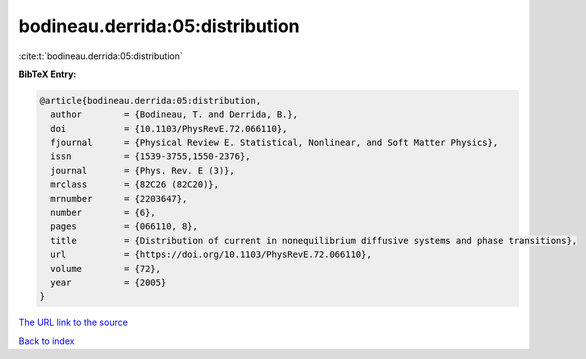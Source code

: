 bodineau.derrida:05:distribution
================================

:cite:t:`bodineau.derrida:05:distribution`

**BibTeX Entry:**

.. code-block:: bibtex

   @article{bodineau.derrida:05:distribution,
     author        = {Bodineau, T. and Derrida, B.},
     doi           = {10.1103/PhysRevE.72.066110},
     fjournal      = {Physical Review E. Statistical, Nonlinear, and Soft Matter Physics},
     issn          = {1539-3755,1550-2376},
     journal       = {Phys. Rev. E (3)},
     mrclass       = {82C26 (82C20)},
     mrnumber      = {2203647},
     number        = {6},
     pages         = {066110, 8},
     title         = {Distribution of current in nonequilibrium diffusive systems and phase transitions},
     url           = {https://doi.org/10.1103/PhysRevE.72.066110},
     volume        = {72},
     year          = {2005}
   }

`The URL link to the source <https://doi.org/10.1103/PhysRevE.72.066110>`__


`Back to index <../By-Cite-Keys.html>`__
